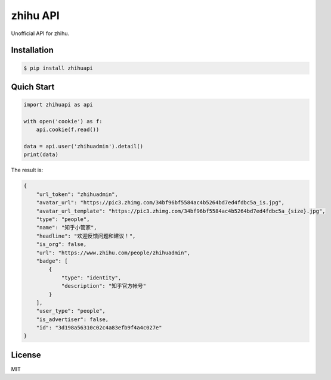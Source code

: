 zhihu API
=========================

Unofficial API for zhihu.

Installation
------------

.. code-block:: bash

    $ pip install zhihuapi

Quich Start
-----------

.. code-block:: python

    import zhihuapi as api

    with open('cookie') as f:
        api.cookie(f.read())

    data = api.user('zhihuadmin').detail()
    print(data)

The result is:

.. code-block:: js
	
	{
	    "url_token": "zhihuadmin",
	    "avatar_url": "https://pic3.zhimg.com/34bf96bf5584ac4b5264bd7ed4fdbc5a_is.jpg",
	    "avatar_url_template": "https://pic3.zhimg.com/34bf96bf5584ac4b5264bd7ed4fdbc5a_{size}.jpg",
	    "type": "people",
	    "name": "知乎小管家",
	    "headline": "欢迎反馈问题和建议！",
	    "is_org": false,
	    "url": "https://www.zhihu.com/people/zhihuadmin",
	    "badge": [
	        {
	            "type": "identity",
	            "description": "知乎官方帐号"
	        }
	    ],
	    "user_type": "people",
	    "is_advertiser": false,
	    "id": "3d198a56310c02c4a83efb9f4a4c027e"
	}

License
-------

MIT